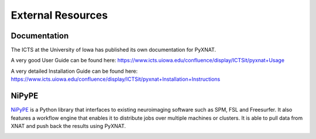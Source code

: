 External Resources
==================

Documentation
-------------

The ICTS at the University of Iowa has published its own documentation
for PyXNAT. 

A very good User Guide can be found here: 
https://www.icts.uiowa.edu/confluence/display/ICTSit/pyxnat+Usage

A very detailed Installation Guide can be found here:
https://www.icts.uiowa.edu/confluence/display/ICTSit/pyxnat+Installation+Instructions

NiPyPE
------

`NiPyPE <http://nipy.sourceforge.net/nipype/>`_ is a Python library that 
interfaces to existing neuroimaging software such as SPM, FSL and 
Freesurfer. It also features a workflow engine that enables it to 
distribute jobs over multiple machines or clusters. It is able to pull
data from XNAT and push back the results using PyXNAT.

.. image:: images/pyxnat_nipype.png
   :scale: 100 %
   :align: center

